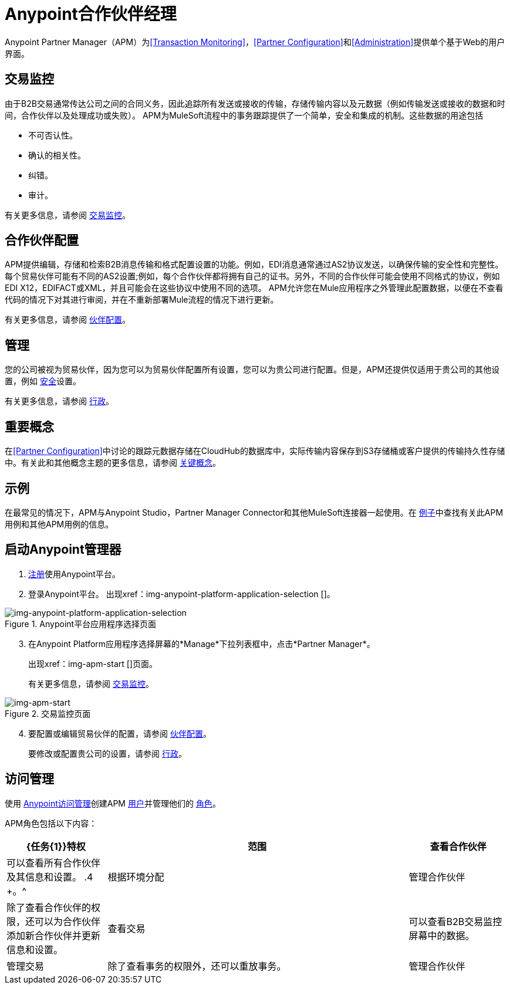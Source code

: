 =  Anypoint合作伙伴经理
:keywords: b2b, introduction, portal, partner, manager

Anypoint Partner Manager（APM）为<<Transaction Monitoring>>，<<Partner Configuration>>和<<Administration>>提供单个基于Web的用户界面。

== 交易监控

由于B2B交易通常传达公司之间的合同义务，因此追踪所有发送或接收的传输，存储传输内容以及元数据（例如传输发送或接收的数据和时间，合作伙伴以及处理成功或失败）。 APM为MuleSoft流程中的事务跟踪提供了一个简单，安全和集成的机制。这些数据的用途包括

* 不可否认性。
* 确认的相关性。
* 纠错。
* 审计。

有关更多信息，请参阅 link:/anypoint-b2b/transaction-monitoring[交易监控]。

== 合作伙伴配置

APM提供编辑，存储和检索B2B消息传输和格式配置设置的功能。例如，EDI消息通常通过AS2协议发送，以确保传输的安全性和完整性。每个贸易伙伴可能有不同的AS2设置;例如，每个合作伙伴都将拥有自己的证书。另外，不同的合作伙伴可能会使用不同格式的协议，例如EDI X12，EDIFACT或XML，并且可能会在这些协议中使用不同的选项。 APM允许您在Mule应用程序之外管理此配置数据，以便在不查看代码的情况下对其进行审阅，并在不重新部署Mule流程的情况下进行更新。

有关更多信息，请参阅 link:/anypoint-b2b/partner-configuration[伙伴配置]。

== 管理

您的公司被视为贸易伙伴，因为您可以为贸易伙伴配置所有设置，您可以为贵公司进行配置。但是，APM还提供仅适用于贵公司的其他设置，例如 link:/anypoint-b2b/security[安全]设置。

有关更多信息，请参阅 link:/anypoint-b2b/administration[行政]。

== 重要概念

在<<Partner Configuration>>中讨论的跟踪元数据存储在CloudHub的数据库中，实际传输内容保存到S3存储桶或客户提供的传输持久性存储中。有关此和其他概念主题的更多信息，请参阅
link:/anypoint-b2b/key-concepts[关键概念]。


== 示例

在最常见的情况下，APM与Anypoint Studio，Partner Manager Connector和其他MuleSoft连接器一起使用。在 link:/anypoint-b2b/examples[例子]中查找有关此APM用例和其他APM用例的信息。

== 启动Anypoint管理器

.  link:https://anypoint.mulesoft.com/apiplatform[注册]使用Anypoint平台。
. 登录Anypoint平台。
出现xref：img-anypoint-platform-application-selection []。

[[img-anypoint-platform-application-selection]]
image::anypoint-platform-application-selection.png[img-anypoint-platform-application-selection,title="Anypoint平台应用程序选择页面"]

[start=3]

. 在Anypoint Platform应用程序选择屏幕的*Manage*下拉列表框中，点击*Partner Manager*。
+
出现xref：img-apm-start []页面。
+
有关更多信息，请参阅 link:/anypoint-b2b/transaction-monitoring[交易监控]。

[[img-apm-start]]
image::apm-start.png[img-apm-start,title="交易监控页面"]

[start=4]

. 要配置或编辑贸易伙伴的配置，请参阅 link:/anypoint-b2b/partner-configuration[伙伴配置]。
+
要修改或配置贵公司的设置，请参阅 link:/anypoint-b2b/administration[行政]。




== 访问管理

使用 link:/access-management/[Anypoint访问管理]创建APM link:/access-management/users[用户]并管理他们的 link:/access-management/roles[角色]。

APM角色包括以下内容：

[%header,cols="1,3,1"]
|===
| {任务{1}}特权 |范围

|查看合作伙伴
|可以查看所有合作伙伴及其信息和设置。
.4 +。^ |根据环境分配

|管理合作伙伴
|除了查看合作伙伴的权限，还可以为合作伙伴添加新合作伙伴并更新信息和设置。

|查看交易
|可以查看B2B交易监控屏幕中的数据。


|管理交易
|除了查看事务的权限外，还可以重放事务。

|管理合作伙伴
|除了管理合作伙伴和管理交易的所有权限外，还可以为组织生成新的API密钥并在各种环境中促进合作伙伴设置。
根据业务组分配|。在业务组的所有环境中都具有权限。

|===

